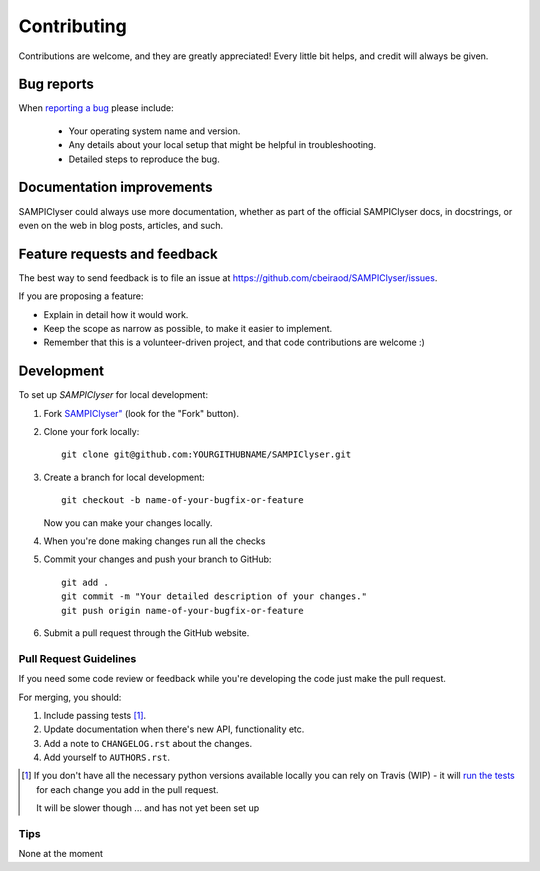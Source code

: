 ============
Contributing
============

Contributions are welcome, and they are greatly appreciated! Every
little bit helps, and credit will always be given.

Bug reports
===========

When `reporting a bug <https://github.com/cbeiraod/SAMPIClyser/issues>`_ please include:

    * Your operating system name and version.
    * Any details about your local setup that might be helpful in troubleshooting.
    * Detailed steps to reproduce the bug.

Documentation improvements
==========================

SAMPIClyser could always use more documentation, whether as part of the
official SAMPIClyser docs, in docstrings, or even on the web in blog posts,
articles, and such.

Feature requests and feedback
=============================

The best way to send feedback is to file an issue at https://github.com/cbeiraod/SAMPIClyser/issues.

If you are proposing a feature:

* Explain in detail how it would work.
* Keep the scope as narrow as possible, to make it easier to implement.
* Remember that this is a volunteer-driven project, and that code contributions are welcome :)

Development
===========

To set up `SAMPIClyser` for local development:

1. Fork `SAMPIClyser" <https://github.com/cbeiraod/SAMPIClyser>`_
   (look for the "Fork" button).
2. Clone your fork locally::

    git clone git@github.com:YOURGITHUBNAME/SAMPIClyser.git

3. Create a branch for local development::

    git checkout -b name-of-your-bugfix-or-feature

   Now you can make your changes locally.

4. When you're done making changes run all the checks

5. Commit your changes and push your branch to GitHub::

    git add .
    git commit -m "Your detailed description of your changes."
    git push origin name-of-your-bugfix-or-feature

6. Submit a pull request through the GitHub website.

Pull Request Guidelines
-----------------------

If you need some code review or feedback while you're developing the code just make the pull request.

For merging, you should:

1. Include passing tests [1]_.
2. Update documentation when there's new API, functionality etc.
3. Add a note to ``CHANGELOG.rst`` about the changes.
4. Add yourself to ``AUTHORS.rst``.

.. [1] If you don't have all the necessary python versions available locally you can rely on Travis (WIP) - it will
       `run the tests <https://travis-ci.com/github/cbeiraod/SAMPIClyser/pull_requests>`_
       for each change you add in the pull request.

       It will be slower though ... and has not yet been set up

Tips
----

None at the moment
